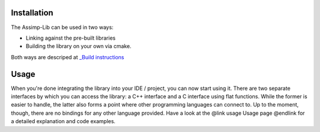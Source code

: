 .. image:: https://assimp.org/images/splash.png

.. _ai_main_install:

Installation
------------

The Assimp-Lib can be used in two ways:

* Linking against the pre-built libraries 
* Building the library on your own via cmake.

Both ways are descriped at `_Build instructions <https://github.com/assimp/assimp/blob/master/Build.md>`_

.. _ai_main_usage:

Usage
-----

When you're done integrating the library into your IDE / project, you can now start using it. There are two separate
interfaces by which you can access the library: a C++ interface and a C interface using flat functions. While the former
is easier to handle, the latter also forms a point where other programming languages can connect to. Up to the moment, though,
there are no bindings for any other language provided. Have a look at the @link usage Usage page @endlink for a detailed
explanation and code examples.
